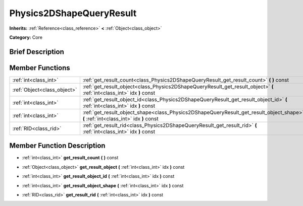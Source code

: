 .. Generated automatically by doc/tools/makerst.py in Godot's source tree.
.. DO NOT EDIT THIS FILE, but the Physics2DShapeQueryResult.xml source instead.
.. The source is found in doc/classes or modules/<name>/doc_classes.

.. _class_Physics2DShapeQueryResult:

Physics2DShapeQueryResult
=========================

**Inherits:** :ref:`Reference<class_reference>` **<** :ref:`Object<class_object>`

**Category:** Core

Brief Description
-----------------



Member Functions
----------------

+------------------------------+---------------------------------------------------------------------------------------------------------------------------------------+
| :ref:`int<class_int>`        | :ref:`get_result_count<class_Physics2DShapeQueryResult_get_result_count>`  **(** **)** const                                          |
+------------------------------+---------------------------------------------------------------------------------------------------------------------------------------+
| :ref:`Object<class_object>`  | :ref:`get_result_object<class_Physics2DShapeQueryResult_get_result_object>`  **(** :ref:`int<class_int>` idx  **)** const             |
+------------------------------+---------------------------------------------------------------------------------------------------------------------------------------+
| :ref:`int<class_int>`        | :ref:`get_result_object_id<class_Physics2DShapeQueryResult_get_result_object_id>`  **(** :ref:`int<class_int>` idx  **)** const       |
+------------------------------+---------------------------------------------------------------------------------------------------------------------------------------+
| :ref:`int<class_int>`        | :ref:`get_result_object_shape<class_Physics2DShapeQueryResult_get_result_object_shape>`  **(** :ref:`int<class_int>` idx  **)** const |
+------------------------------+---------------------------------------------------------------------------------------------------------------------------------------+
| :ref:`RID<class_rid>`        | :ref:`get_result_rid<class_Physics2DShapeQueryResult_get_result_rid>`  **(** :ref:`int<class_int>` idx  **)** const                   |
+------------------------------+---------------------------------------------------------------------------------------------------------------------------------------+

Member Function Description
---------------------------

.. _class_Physics2DShapeQueryResult_get_result_count:

- :ref:`int<class_int>`  **get_result_count**  **(** **)** const

.. _class_Physics2DShapeQueryResult_get_result_object:

- :ref:`Object<class_object>`  **get_result_object**  **(** :ref:`int<class_int>` idx  **)** const

.. _class_Physics2DShapeQueryResult_get_result_object_id:

- :ref:`int<class_int>`  **get_result_object_id**  **(** :ref:`int<class_int>` idx  **)** const

.. _class_Physics2DShapeQueryResult_get_result_object_shape:

- :ref:`int<class_int>`  **get_result_object_shape**  **(** :ref:`int<class_int>` idx  **)** const

.. _class_Physics2DShapeQueryResult_get_result_rid:

- :ref:`RID<class_rid>`  **get_result_rid**  **(** :ref:`int<class_int>` idx  **)** const


